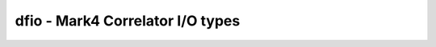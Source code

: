 ..  _dfio:

dfio - Mark4 Correlator I/O types
=================================

.. doxygenstruct:: type_000
   :project: hops
   :members:
